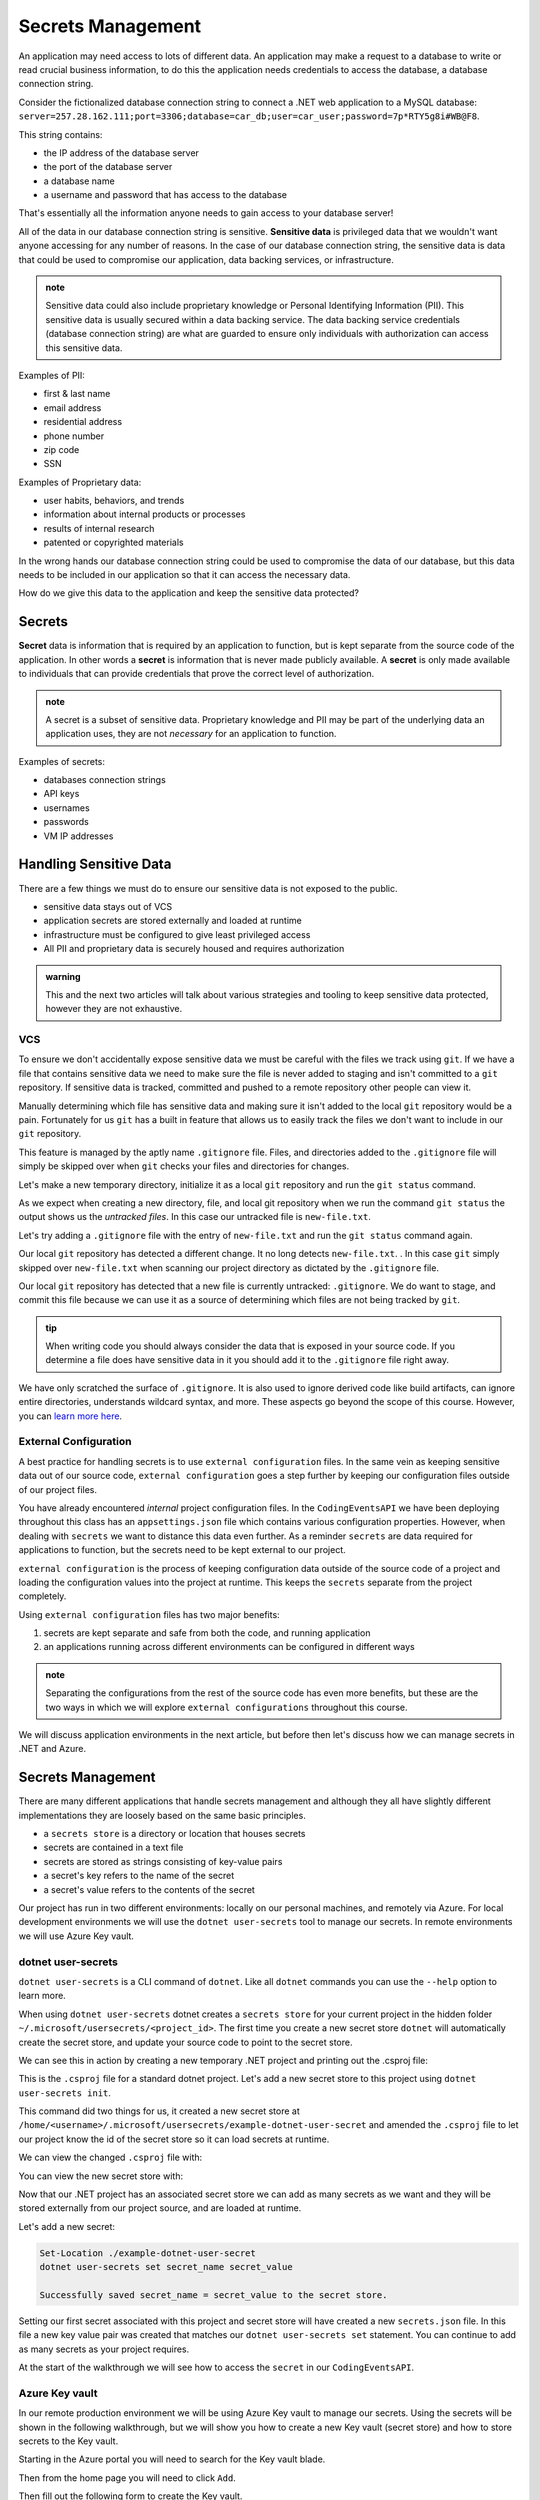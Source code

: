 ==================
Secrets Management
==================

An application may need access to lots of different data. An application may make a request to a database to write or read crucial business information, to do this the application needs credentials to access the database, a database connection string.

Consider the fictionalized database connection string to connect a .NET web application to a MySQL database: ``server=257.28.162.111;port=3306;database=car_db;user=car_user;password=7p*RTY5g8i#WB@F8``.

This string contains:

- the IP address of the database server
- the port of the database server 
- a database name 
- a username and password that has access to the database

That's essentially all the information anyone needs to gain access to your database server!

All of the data in our database connection string is sensitive. **Sensitive data** is privileged data that we wouldn't want anyone accessing for any number of reasons. In the case of our database connection string, the sensitive data is data that could be used to compromise our application, data backing services, or infrastructure. 

.. admonition:: note

	Sensitive data could also include proprietary knowledge or Personal Identifying Information (PII). This sensitive data is usually secured within a data backing service. The data backing service credentials (database connection string) are what are guarded to ensure only individuals with authorization can access this sensitive data.

Examples of PII:

- first & last name
- email address
- residential address
- phone number
- zip code
- SSN

Examples of Proprietary data:

- user habits, behaviors, and trends
- information about internal products or processes
- results of internal research
- patented or copyrighted materials

In the wrong hands our database connection string could be used to compromise the data of our database, but this data needs to be included in our application so that it can access the necessary data.

How do we give this data to the application and keep the sensitive data protected?

Secrets
-------

**Secret** data is information that is required by an application to function, but is kept separate from the source code of the application. In other words a **secret** is information that is never made publicly available. A **secret** is only made available to individuals that can provide credentials that prove the correct level of authorization.

.. admonition:: note

	A secret is a subset of sensitive data. Proprietary knowledge and PII may be part of the underlying data an application uses, they are not *necessary* for an application to function.

Examples of secrets:

- databases connection strings
- API keys
- usernames
- passwords
- VM IP addresses

Handling Sensitive Data
-----------------------

There are a few things we must do to ensure our sensitive data is not exposed to the public. 

- sensitive data stays out of VCS
- application secrets are stored externally and loaded at runtime
- infrastructure must be configured to give least privileged access
- All PII and proprietary data is securely housed and requires authorization

.. admonition:: warning

	This and the next two articles will talk about various strategies and tooling to keep sensitive data protected, however they are not exhaustive.

VCS
^^^

To ensure we don't accidentally expose sensitive data we must be careful with the files we track using ``git``. If we have a file that contains sensitive data we need to make sure the file is never added to staging and isn't committed to a ``git`` repository. If sensitive data is tracked, committed and pushed to a remote repository other people can view it. 

Manually determining which file has sensitive data and making sure it isn't added to the local ``git`` repository would be a pain. Fortunately for us ``git`` has a built in feature that allows us to easily track the files we don't want to include in our ``git`` repository. 

This feature is managed by the aptly name ``.gitignore`` file. Files, and directories added to the ``.gitignore`` file will simply be skipped over when ``git`` checks your files and directories for changes.

Let's make a new temporary directory, initialize it as a local ``git`` repository and run the ``git status`` command.

.. sourcecode:: powershell
	:caption: Windows/Powershell

	New-Item -ItemType "directory" -Name temp_directory
	Set-Location ./temp_directory/
	New-Item -ItemType "file" -Name new-file.txt -Value "hello world"
	git init
	git status

	On branch master

	No commits yet

	Untracked files:
	(use "git add <file>..." to include in what will be committed)
		new-file.txt

	nothing added to commit but untracked files present (use "git add" to track)

As we expect when creating a new directory, file, and local git repository when we run the command ``git status`` the output shows us the *untracked files*. In this case our untracked file is ``new-file.txt``.

Let's try adding a ``.gitignore`` file with the entry of ``new-file.txt`` and run the ``git status`` command again.

.. sourcecode:: powershell
	:caption: Windows/PowerShell

	Set-Location ./temp_directory/
	New-Item -ItemType "file" -Name .gitignore -Value "new-file.txt"
	git status

	On branch master

	No commits yet

	Untracked files:
	(use "git add <file>..." to include in what will be committed)
		.gitignore

	nothing added to commit but untracked files present (use "git add" to track)

Our local ``git`` repository has detected a different change. It no long detects ``new-file.txt``. . In this case ``git`` simply skipped over ``new-file.txt`` when scanning our project directory as dictated by the ``.gitignore`` file. 

Our local ``git`` repository has detected that a new file is currently untracked: ``.gitignore``. We do want to stage, and commit this file because we can use it as a source of determining which files are not being tracked by ``git``.

.. admonition:: tip

	When writing code you should always consider the data that is exposed in your source code. If you determine a file does have sensitive data in it you should add it to the ``.gitignore`` file right away.

We have only scratched the surface of ``.gitignore``. It is also used to ignore derived code like build artifacts, can ignore entire directories, understands wildcard syntax, and more. These aspects go beyond the scope of this course. However, you can `learn more here <https://git-scm.com/docs/gitignore>`_.

External Configuration
^^^^^^^^^^^^^^^^^^^^^^

A best practice for handling secrets is to use ``external configuration`` files. In the same vein as keeping sensitive data out of our source code, ``external configuration`` goes a step further by keeping our configuration files outside of our project files.

You have already encountered *internal* project configuration files. In the ``CodingEventsAPI`` we have been deploying throughout this class has an ``appsettings.json`` file which contains various configuration properties.  However, when dealing with ``secrets`` we want to distance this data even further. As a reminder ``secrets`` are data required for applications to function, but the secrets need to be kept external to our project.

``external configuration`` is the process of keeping configuration data outside of the source code of a project and loading the configuration values into the project at runtime. This keeps the ``secrets`` separate from the project completely. 

Using ``external configuration`` files has two major benefits: 

#. secrets are kept separate and safe from both the code, and running application
#. an applications running across different environments can be configured in different ways

.. admonition:: note

	Separating the configurations from the rest of the source code has even more benefits, but these are the two ways in which we will explore ``external configurations`` throughout this course.

We will discuss application environments in the next article, but before then let's discuss how we can manage secrets in .NET and Azure.

Secrets Management
------------------

There are many different applications that handle secrets management and although they all have slightly different implementations they are loosely based on the same basic principles.

- a ``secrets store`` is a directory or location that houses secrets
- secrets are contained in a text file
- secrets are stored as strings consisting of key-value pairs
- a secret's key refers to the name of the secret
- a secret's value refers to the contents of the secret

Our project has run in two different environments: locally on our personal machines, and remotely via Azure. For local development environments we will use the ``dotnet user-secrets`` tool to manage our secrets. In remote environments we will use Azure Key vault.

dotnet user-secrets
^^^^^^^^^^^^^^^^^^^

``dotnet user-secrets`` is a CLI command of ``dotnet``. Like all ``dotnet`` commands you can use the ``--help`` option to learn more.

When using ``dotnet user-secrets`` dotnet creates a ``secrets store`` for your current project in the hidden folder ``~/.microsoft/usersecrets/<project_id>``. The first time you create a new secret store ``dotnet`` will automatically create the secret store, and update your source code to point to the secret store.

We can see this in action by creating a new temporary .NET project and printing out the .csproj file:

.. sourcecode:: powershell
	:caption: Windows/PowerShell

	dotnet new console -n example-dotnet-user-secret
	Set-Location ./example-dotnet-user-secret/
	Get-Content ./example-dotnet-user-secret.csproj

	<Project Sdk="Microsoft.NET.Sdk">

	<PropertyGroup>
		<OutputType>Exe</OutputType>
		<TargetFramework>netcoreapp3.1</TargetFramework>
		<RootNamespace>example_dotnet_user_secret</RootNamespace>
	</PropertyGroup>

	</Project>

This is the ``.csproj`` file for a standard dotnet project. Let's add a new secret store to this project using ``dotnet user-secrets init``.

.. sourcecode:: powershell
	:caption: Windows/PowerShell

	Set-Location ./example-dotnet-user-secret/
	dotnet user-secrets init --id example-dotnet-user-secret-store


	Set UserSecretsId to 'example-dotnet-user-secret-store' for MSBuild project '/home/<username>/example-dotnet-user-secret/example-dotnet-user-secret.csproj'.

This command did two things for us, it created a new secret store at ``/home/<username>/.microsoft/usersecrets/example-dotnet-user-secret`` and amended the ``.csproj`` file to let our project know the id of the secret store so it can load secrets at runtime.

We can view the changed ``.csproj`` file with:

.. sourcecode:: powershell
	:caption: Windows/PowerShell
	:lineno-start: 1
	:emphasize-lines: 10
	
	Set-Location ./example-dotnet-user-secret/
	Get-Content ./example-dotnet-user-secret.csproj

	<?xml version="1.0" encoding="utf-8"?>
	<Project Sdk="Microsoft.NET.Sdk">
	<PropertyGroup>
		<OutputType>Exe</OutputType>
		<TargetFramework>netcoreapp3.1</TargetFramework>
		<RootNamespace>example_dotnet_user_secret</RootNamespace>
		<UserSecretsId>example-dotnet-user-secret-store</UserSecretsId>
	</PropertyGroup>
	</Project>

You can view the new secret store with:

.. sourcecode:: powershell
	:caption: Windows/PowerShell
	
	Get-ChildItem ./.microsoft/usersecrets/

	Mode                 LastWriteTime         Length Name
	----                 -------------         ------ ----
	d----           6/30/2020  9:15 PM                example-dotnet-user-secret-store

Now that our .NET project has an associated secret store we can add as many secrets as we want and they will be stored externally from our project source, and are loaded at runtime.

Let's add a new secret:

.. sourcecode:: powershell

	Set-Location ./example-dotnet-user-secret
	dotnet user-secrets set secret_name secret_value

	Successfully saved secret_name = secret_value to the secret store.

Setting our first secret associated with this project and secret store will have created a new ``secrets.json`` file. In this file a new key value pair was created that matches our ``dotnet user-secrets set`` statement. You can continue to add as many secrets as your project requires.

At the start of the walkthrough we will see how to access the ``secret`` in our ``CodingEventsAPI``.

Azure Key vault
^^^^^^^^^^^^^^^

In our remote production environment we will be using Azure Key vault to manage our secrets. Using the secrets will be shown in the following walkthrough, but we will show you how to create a new Key vault (secret store) and how to store secrets to the Key vault.

Starting in the Azure portal you will need to search for the Key vault blade.

.. image:: /_static/images/secrets-and-backing/keyvault-search.png

Then from the home page you will need to click ``Add``.

.. image:: /_static/images/secrets-and-backing/keyvault-add.png

Then fill out the following form to create the Key vault.

.. image:: /_static/images/secrets-and-backing/keyvault-form.png

Which creates a new Key vault with the specified parameters selecting this Key vault you can add new secrets.

.. image:: /_static/images/secrets-and-backing/keyvault-secrets.png

Then by clicking ``Add`` again you fill out the form to create a new secret.

.. image:: /_static/images/secrets-and-backing/keyvault-form-filled-out.png

Which finally creates the secret.

.. image:: /_static/images/secrets-and-backing/keyvault-secret-final.png

The walkthrough will give further details on creating secrets with both ``dotnet user-secrets`` and with Azure Key vault.